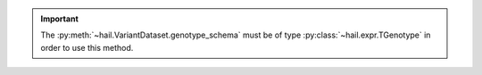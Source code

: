 .. important::

    The :py:meth:`~hail.VariantDataset.genotype_schema` must be of type :py:class:`~hail.expr.TGenotype` in order to use this method.

